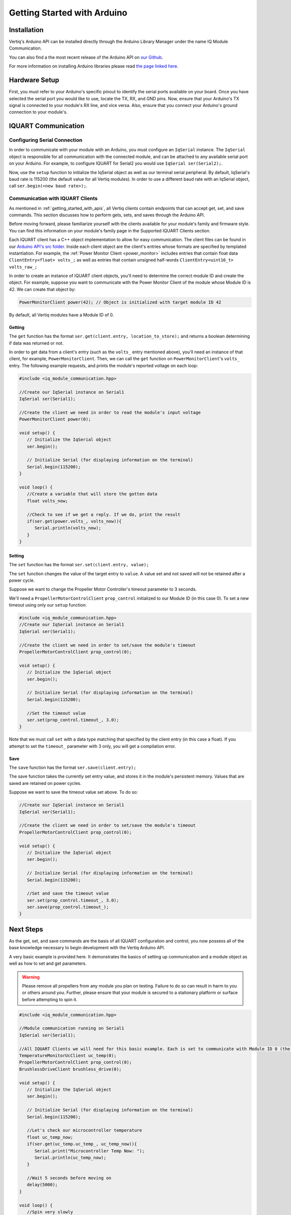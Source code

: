 .. _getting_started_arduino_api:

*****************************
Getting Started with Arduino
*****************************

Installation
===============
Vertiq's Arduino API can be installed directly through the Arduino Library Manager under the name IQ Module Communication.

.. image:: ../_static/api_pics/install_arduino.png

You can also find a the most recent release of the Arduino API on `our Github <https://github.com/iq-motion-control/iq-module-communication-arduino/releases>`_.

For more information on installing Arduino libraries please read `the page linked here <https://www.arduino.cc/en/guide/libraries>`_.

Hardware Setup
=================
First, you must refer to your Arduino's specific pinout to identify the serial ports available on your board. Once you have selected the serial port you would like to 
use, locate the TX, RX, and GND pins. Now, ensure that your Arduino's TX signal is connected to your module's RX line, and vice versa. 
Also, ensure that you connect your Arduino's ground connection to your module's.

IQUART Communication
=======================

Configuring Serial Connection
--------------------------------
In order to communicate with your module with an Arduino, you must configure an ``IqSerial`` instance. The ``IqSerial`` object is responsible for all communication 
with the connected module, and can be attached to any available serial port on your Arduino. For example, to configure IQUART for Serial2 you would use ``IqSerial ser(Serial2);``.

Now, use the ``setup`` function to initialize the IqSerial object as well as our terminal serial peripheral. By default, IqSerial's baud rate is 115200 
(the default value for all Vertiq modules). In order to use a different baud rate with an IqSerial object, call ``ser.begin(<new baud rate>);``.

Communication with IQUART Clients
--------------------------------------
As mentioned in :ref:`getting_started_with_apis`, all Vertiq clients contain endpoints that can accept get, set, and save commands. This section 
discusses how to perform gets, sets, and saves through the Arduino API.

Before moving forward, please familiarize yourself with the clients available for your module's family and firmware style. You can find this information on your 
module's family page in the Supported IQUART Clients section.

Each IQUART client has a C++ object implementation to allow for easy communication. The client files can be found in our `Arduino API's src folder <https://github.com/iq-motion-control/iq-module-communication-arduino/tree/master/src>`_. 
Inside each client object are the client's entries whose formats are specified by templated instantiation. 
For example, the :ref:`Power Monitor Client <power_monitor>` includes entries that contain float data ``ClientEntry<float> volts_;`` as well 
as entries that contain unsigned half-words ``ClientEntry<uint16_t> volts_raw_;``

In order to create an instance of IQUART client objects, you'll need to determine the correct module ID and create the object. 
For example, suppose you want to communicate with the Power Monitor Client of the module whose Module ID is 42. We can create that object by:

.. code-block:: cpp

   PowerMonitorClient power(42); // Object is initialized with target module ID 42

By default, all Vertiq modules have a Module ID of 0.

Getting
^^^^^^^^^^^^

The ``get`` function has the format ``ser.get(client.entry, location_to_store);`` and returns a boolean determining if data was returned or not.

In order to get data from a client's entry (such as the ``volts_`` entry mentioned above), you'll need an instance of that client, for example, ``PowerMonitorClient``. 
Then, we can call the ``get`` function on ``PowerMonitorClient``'s ``volts_`` entry. The following example requests, and prints the module's reported voltage on each loop:

.. code-block:: cpp

   #include <iq_module_communication.hpp>

   //Create our IqSerial instance on Serial1
   IqSerial ser(Serial1);

   //Create the client we need in order to read the module's input voltage
   PowerMonitorClient power(0);

   void setup() {
      // Initialize the IqSerial object
      ser.begin();

      // Initialize Serial (for displaying information on the terminal)
      Serial.begin(115200);
   }

   void loop() {
      //Create a variable that will store the gotten data
      float volts_now;

      //Check to see if we get a reply. If we do, print the result
      if(ser.get(power.volts_, volts_now)){
         Serial.println(volts_now);
      }
   }

Setting
^^^^^^^^^^^
The ``set`` function has the format ``ser.set(client.entry, value);``

The ``set`` function changes the value of the target entry to ``value``. A value set and not saved will not be retained after a power cycle.

Suppose we want to change the Propeller Motor Controller's timeout parameter to 3 seconds. 

.. image:: ../_static/api_pics/timeout_entry.png

We'll need a ``PropellerMotorControlClient`` ``prop_control`` initialized to our Module ID (in this case 0). To set a new timeout using only our ``setup`` function:

.. code-block:: cpp

   #include <iq_module_communication.hpp>
   //Create our IqSerial instance on Serial1
   IqSerial ser(Serial1);
   
   //Create the client we need in order to set/save the module's timeout
   PropellerMotorControlClient prop_control(0);

   void setup() {
      // Initialize the IqSerial object
      ser.begin();

      // Initialize Serial (for displaying information on the terminal)
      Serial.begin(115200);

      //Set the timeout value
      ser.set(prop_control.timeout_, 3.0);
   }

Note that we must call ``set`` with a data type matching that specified by the client entry (in this case a float). If you attempt to set the ``timeout_`` parameter with 3 only, you will get a compilation error.

Save
^^^^^^^^^
The ``save`` function has the format ``ser.save(client.entry);``

The save function takes the currently set entry value, and stores it in the module's persistent memory. Values that are saved are retained on power cycles.

Suppose we want to save the timeout value set above. To do so:

.. code-block:: cpp
   
   //Create our IqSerial instance on Serial1
   IqSerial ser(Serial1);

   //Create the client we need in order to set/save the module's timeout
   PropellerMotorControlClient prop_control(0);

   void setup() {
      // Initialize the IqSerial object
      ser.begin();

      // Initialize Serial (for displaying information on the terminal)
      Serial.begin(115200);

      //Set and save the timeout value
      ser.set(prop_control.timeout_, 3.0);
      ser.save(prop_control.timeout_);
   }

Next Steps
================
As the get, set, and save commands are the basis of all IQUART configuration and control, you now possess all of the base knowledge necessary to begin development with the Vertiq Arduino API.

A very basic example is provided here. It demonstrates the basics of setting up communication and a module object as well as how to set and get parameters.

.. warning::
    Please remove all propellers from any module you plan on testing. Failure to do so can result in harm to you or others around you. Further, please ensure that your module is secured to a stationary platform or surface before attempting to spin it. 

.. code-block:: cpp

   #include <iq_module_communication.hpp>

   //Module communication running on Serial1
   IqSerial ser(Serial1);

   //All IQUART Clients we will need for this basic example. Each is set to communicate with Module ID 0 (the default Vertiq value)
   TemperatureMonitorUcClient uc_temp(0);
   PropellerMotorControlClient prop_control(0);
   BrushlessDriveClient brushless_drive(0);

   void setup() {
      // Initialize the IqSerial object
      ser.begin();

      // Initialize Serial (for displaying information on the terminal)
      Serial.begin(115200);

      //Let's check our microcontroller temperature
      float uc_temp_now;
      if(ser.get(uc_temp.uc_temp_, uc_temp_now)){
         Serial.print("Microcontroller Temp Now: ");
         Serial.println(uc_temp_now);
      }

      //Wait 5 seconds before moving on
      delay(5000);
   }

   void loop() {
      //Spin very slowly
      ser.set(prop_control.ctrl_velocity_, 20.0);

      //Check our velocity
      float velocity_now;
      if(ser.get(brushless_drive.obs_velocity_, velocity_now)){
         Serial.print("Velocity Now: ");
         Serial.println(velocity_now);
      }
   }
